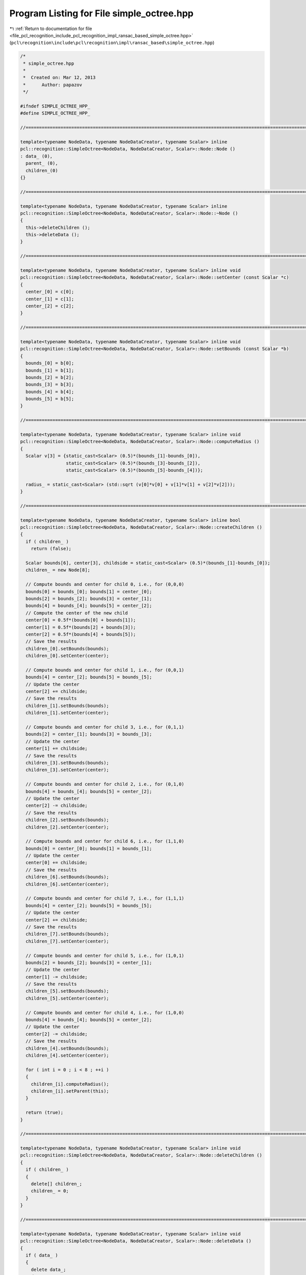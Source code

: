 
.. _program_listing_file_pcl_recognition_include_pcl_recognition_impl_ransac_based_simple_octree.hpp:

Program Listing for File simple_octree.hpp
==========================================

|exhale_lsh| :ref:`Return to documentation for file <file_pcl_recognition_include_pcl_recognition_impl_ransac_based_simple_octree.hpp>` (``pcl\recognition\include\pcl\recognition\impl\ransac_based\simple_octree.hpp``)

.. |exhale_lsh| unicode:: U+021B0 .. UPWARDS ARROW WITH TIP LEFTWARDS

.. code-block:: cpp

   /*
    * simple_octree.hpp
    *
    *  Created on: Mar 12, 2013
    *      Author: papazov
    */
   
   #ifndef SIMPLE_OCTREE_HPP_
   #define SIMPLE_OCTREE_HPP_
   
   //===============================================================================================================================
   
   template<typename NodeData, typename NodeDataCreator, typename Scalar> inline
   pcl::recognition::SimpleOctree<NodeData, NodeDataCreator, Scalar>::Node::Node ()
   : data_ (0),
     parent_ (0),
     children_(0)
   {}
   
   //===============================================================================================================================
   
   template<typename NodeData, typename NodeDataCreator, typename Scalar> inline
   pcl::recognition::SimpleOctree<NodeData, NodeDataCreator, Scalar>::Node::~Node ()
   {
     this->deleteChildren ();
     this->deleteData ();
   }
   
   //===============================================================================================================================
   
   template<typename NodeData, typename NodeDataCreator, typename Scalar> inline void
   pcl::recognition::SimpleOctree<NodeData, NodeDataCreator, Scalar>::Node::setCenter (const Scalar *c)
   {
     center_[0] = c[0];
     center_[1] = c[1];
     center_[2] = c[2];
   }
   
   //===============================================================================================================================
   
   template<typename NodeData, typename NodeDataCreator, typename Scalar> inline void
   pcl::recognition::SimpleOctree<NodeData, NodeDataCreator, Scalar>::Node::setBounds (const Scalar *b)
   {
     bounds_[0] = b[0];
     bounds_[1] = b[1];
     bounds_[2] = b[2];
     bounds_[3] = b[3];
     bounds_[4] = b[4];
     bounds_[5] = b[5];
   }
   
   //===============================================================================================================================
   
   template<typename NodeData, typename NodeDataCreator, typename Scalar> inline void
   pcl::recognition::SimpleOctree<NodeData, NodeDataCreator, Scalar>::Node::computeRadius ()
   {
     Scalar v[3] = {static_cast<Scalar> (0.5)*(bounds_[1]-bounds_[0]),
                    static_cast<Scalar> (0.5)*(bounds_[3]-bounds_[2]),
                    static_cast<Scalar> (0.5)*(bounds_[5]-bounds_[4])};
   
     radius_ = static_cast<Scalar> (std::sqrt (v[0]*v[0] + v[1]*v[1] + v[2]*v[2]));
   }
   
   //===============================================================================================================================
   
   template<typename NodeData, typename NodeDataCreator, typename Scalar> inline bool
   pcl::recognition::SimpleOctree<NodeData, NodeDataCreator, Scalar>::Node::createChildren ()
   {
     if ( children_ )
       return (false);
   
     Scalar bounds[6], center[3], childside = static_cast<Scalar> (0.5)*(bounds_[1]-bounds_[0]);
     children_ = new Node[8];
   
     // Compute bounds and center for child 0, i.e., for (0,0,0)
     bounds[0] = bounds_[0]; bounds[1] = center_[0];
     bounds[2] = bounds_[2]; bounds[3] = center_[1];
     bounds[4] = bounds_[4]; bounds[5] = center_[2];
     // Compute the center of the new child
     center[0] = 0.5f*(bounds[0] + bounds[1]);
     center[1] = 0.5f*(bounds[2] + bounds[3]);
     center[2] = 0.5f*(bounds[4] + bounds[5]);
     // Save the results
     children_[0].setBounds(bounds);
     children_[0].setCenter(center);
   
     // Compute bounds and center for child 1, i.e., for (0,0,1)
     bounds[4] = center_[2]; bounds[5] = bounds_[5];
     // Update the center
     center[2] += childside;
     // Save the results
     children_[1].setBounds(bounds);
     children_[1].setCenter(center);
   
     // Compute bounds and center for child 3, i.e., for (0,1,1)
     bounds[2] = center_[1]; bounds[3] = bounds_[3];
     // Update the center
     center[1] += childside;
     // Save the results
     children_[3].setBounds(bounds);
     children_[3].setCenter(center);
   
     // Compute bounds and center for child 2, i.e., for (0,1,0)
     bounds[4] = bounds_[4]; bounds[5] = center_[2];
     // Update the center
     center[2] -= childside;
     // Save the results
     children_[2].setBounds(bounds);
     children_[2].setCenter(center);
   
     // Compute bounds and center for child 6, i.e., for (1,1,0)
     bounds[0] = center_[0]; bounds[1] = bounds_[1];
     // Update the center
     center[0] += childside;
     // Save the results
     children_[6].setBounds(bounds);
     children_[6].setCenter(center);
   
     // Compute bounds and center for child 7, i.e., for (1,1,1)
     bounds[4] = center_[2]; bounds[5] = bounds_[5];
     // Update the center
     center[2] += childside;
     // Save the results
     children_[7].setBounds(bounds);
     children_[7].setCenter(center);
   
     // Compute bounds and center for child 5, i.e., for (1,0,1)
     bounds[2] = bounds_[2]; bounds[3] = center_[1];
     // Update the center
     center[1] -= childside;
     // Save the results
     children_[5].setBounds(bounds);
     children_[5].setCenter(center);
   
     // Compute bounds and center for child 4, i.e., for (1,0,0)
     bounds[4] = bounds_[4]; bounds[5] = center_[2];
     // Update the center
     center[2] -= childside;
     // Save the results
     children_[4].setBounds(bounds);
     children_[4].setCenter(center);
   
     for ( int i = 0 ; i < 8 ; ++i )
     {
       children_[i].computeRadius();
       children_[i].setParent(this);
     }
   
     return (true);
   }
   
   //===============================================================================================================================
   
   template<typename NodeData, typename NodeDataCreator, typename Scalar> inline void
   pcl::recognition::SimpleOctree<NodeData, NodeDataCreator, Scalar>::Node::deleteChildren ()
   {
     if ( children_ )
     {
       delete[] children_;
       children_ = 0;
     }
   }
   
   //===============================================================================================================================
   
   template<typename NodeData, typename NodeDataCreator, typename Scalar> inline void
   pcl::recognition::SimpleOctree<NodeData, NodeDataCreator, Scalar>::Node::deleteData ()
   {
     if ( data_ )
     {
       delete data_;
       data_ = 0;
     }
   }
   
   //===============================================================================================================================
   
   template<typename NodeData, typename NodeDataCreator, typename Scalar> inline void
   pcl::recognition::SimpleOctree<NodeData, NodeDataCreator, Scalar>::Node::makeNeighbors (Node* node)
   {
     if ( !this->hasData () || !node->hasData () )
       return;
   
     this->full_leaf_neighbors_.insert (node);
     node->full_leaf_neighbors_.insert (this);
   }
   
   //===============================================================================================================================
   
   template<typename NodeData, typename NodeDataCreator, typename Scalar> inline
   pcl::recognition::SimpleOctree<NodeData, NodeDataCreator, Scalar>::SimpleOctree ()
   : tree_levels_ (0),
     root_ (0)
   {
   }
   
   //===============================================================================================================================
   
   template<typename NodeData, typename NodeDataCreator, typename Scalar> inline
   pcl::recognition::SimpleOctree<NodeData, NodeDataCreator, Scalar>::~SimpleOctree ()
   {
     this->clear ();
   }
   
   //===============================================================================================================================
   
   template<typename NodeData, typename NodeDataCreator, typename Scalar> inline void
   pcl::recognition::SimpleOctree<NodeData, NodeDataCreator, Scalar>::clear ()
   {
     if ( root_ )
     {
       delete root_;
       root_ = 0;
     }
   
     full_leaves_.clear();
   }
   
   //===============================================================================================================================
   
   template<typename NodeData, typename NodeDataCreator, typename Scalar> inline void
   pcl::recognition::SimpleOctree<NodeData, NodeDataCreator, Scalar>::build (const Scalar* bounds, Scalar voxel_size,
       NodeDataCreator* node_data_creator)
   {
     if ( voxel_size <= 0 )
       return;
   
     this->clear();
   
     voxel_size_ = voxel_size;
     node_data_creator_ = node_data_creator;
   
     Scalar extent = std::max (std::max (bounds[1]-bounds[0], bounds[3]-bounds[2]), bounds[5]-bounds[4]);
     Scalar center[3] = {static_cast<Scalar> (0.5)*(bounds[0]+bounds[1]),
                         static_cast<Scalar> (0.5)*(bounds[2]+bounds[3]),
                         static_cast<Scalar> (0.5)*(bounds[4]+bounds[5])};
   
     Scalar arg = extent/voxel_size;
   
     // Compute the number of tree levels
     if ( arg > 1 )
       tree_levels_ = static_cast<int> (ceil (log (arg)/log (2.0)) + 0.5);
     else
       tree_levels_ = 0;
   
     // Compute the number of octree levels and the bounds of the root
     Scalar half_root_side = static_cast<Scalar> (0.5f*pow (2.0, tree_levels_)*voxel_size);
   
     // Determine the bounding box of the octree
     bounds_[0] = center[0] - half_root_side;
     bounds_[1] = center[0] + half_root_side;
     bounds_[2] = center[1] - half_root_side;
     bounds_[3] = center[1] + half_root_side;
     bounds_[4] = center[2] - half_root_side;
     bounds_[5] = center[2] + half_root_side;
   
     // Create and initialize the root
     root_ = new Node ();
     root_->setCenter (center);
     root_->setBounds (bounds_);
     root_->setParent (NULL);
     root_->computeRadius ();
   }
   
   //===============================================================================================================================
   
   template<typename NodeData, typename NodeDataCreator, typename Scalar> inline
   typename pcl::recognition::SimpleOctree<NodeData, NodeDataCreator, Scalar>::Node*
   pcl::recognition::SimpleOctree<NodeData, NodeDataCreator, Scalar>::createLeaf (Scalar x, Scalar y, Scalar z)
   {
     // Make sure that the input point is within the octree bounds
     if ( x < bounds_[0] || x > bounds_[1] ||
          y < bounds_[2] || y > bounds_[3] ||
          z < bounds_[4] || z > bounds_[5] )
     {
       return (NULL);
     }
   
     Node* node = root_;
     const Scalar *c;
     int id;
   
     // Go down to the right leaf
     for ( int l = 0 ; l < tree_levels_ ; ++l )
     {
       node->createChildren ();
       c = node->getCenter ();
       id = 0;
   
       if ( x >= c[0] ) id |= 4;
       if ( y >= c[1] ) id |= 2;
       if ( z >= c[2] ) id |= 1;
   
       node = node->getChild (id);
     }
   
     if ( !node->hasData () )
     {
       node->setData (node_data_creator_->create (node));
       this->insertNeighbors (node);
       full_leaves_.push_back (node);
     }
   
     return (node);
   }
   
   //===============================================================================================================================
   
   template<typename NodeData, typename NodeDataCreator, typename Scalar> inline
   typename pcl::recognition::SimpleOctree<NodeData, NodeDataCreator, Scalar>::Node*
   pcl::recognition::SimpleOctree<NodeData, NodeDataCreator, Scalar>::getFullLeaf (int i, int j, int k)
   {
     Scalar offset = 0.5f*voxel_size_;
     Scalar p[3] = {bounds_[0] + offset + static_cast<Scalar> (i)*voxel_size_,
                    bounds_[2] + offset + static_cast<Scalar> (j)*voxel_size_,
                    bounds_[4] + offset + static_cast<Scalar> (k)*voxel_size_};
   
     return (this->getFullLeaf (p[0], p[1], p[2]));
   }
   
   //===============================================================================================================================
   
   template<typename NodeData, typename NodeDataCreator, typename Scalar> inline
   typename pcl::recognition::SimpleOctree<NodeData, NodeDataCreator, Scalar>::Node*
   pcl::recognition::SimpleOctree<NodeData, NodeDataCreator, Scalar>::getFullLeaf (Scalar x, Scalar y, Scalar z)
   {
     // Make sure that the input point is within the octree bounds
     if ( x < bounds_[0] || x > bounds_[1] ||
          y < bounds_[2] || y > bounds_[3] ||
          z < bounds_[4] || z > bounds_[5] )
     {
       return (NULL);
     }
   
     Node* node = root_;
     const Scalar *c;
     int id;
   
     // Go down to the right leaf
     for ( int l = 0 ; l < tree_levels_ ; ++l )
     {
       if ( !node->hasChildren () )
         return (NULL);
   
       c = node->getCenter ();
       id = 0;
   
       if ( x >= c[0] ) id |= 4;
       if ( y >= c[1] ) id |= 2;
       if ( z >= c[2] ) id |= 1;
   
       node = node->getChild (id);
     }
   
     if ( !node->hasData () )
       return (NULL);
   
     return (node);
   }
   
   //===============================================================================================================================
   
   template<typename NodeData, typename NodeDataCreator, typename Scalar> inline void
   pcl::recognition::SimpleOctree<NodeData, NodeDataCreator, Scalar>::insertNeighbors (Node* node)
   {
     const Scalar* c = node->getCenter ();
     Scalar s = static_cast<Scalar> (0.5)*voxel_size_;
     Node *neigh;
   
     neigh = this->getFullLeaf (c[0]+s, c[1]+s, c[2]+s); if ( neigh ) node->makeNeighbors (neigh);
     neigh = this->getFullLeaf (c[0]+s, c[1]+s, c[2]  ); if ( neigh ) node->makeNeighbors (neigh);
     neigh = this->getFullLeaf (c[0]+s, c[1]+s, c[2]-s); if ( neigh ) node->makeNeighbors (neigh);
     neigh = this->getFullLeaf (c[0]+s, c[1]  , c[2]+s); if ( neigh ) node->makeNeighbors (neigh);
     neigh = this->getFullLeaf (c[0]+s, c[1]  , c[2]  ); if ( neigh ) node->makeNeighbors (neigh);
     neigh = this->getFullLeaf (c[0]+s, c[1]  , c[2]-s); if ( neigh ) node->makeNeighbors (neigh);
     neigh = this->getFullLeaf (c[0]+s, c[1]-s, c[2]+s); if ( neigh ) node->makeNeighbors (neigh);
     neigh = this->getFullLeaf (c[0]+s, c[1]-s, c[2]  ); if ( neigh ) node->makeNeighbors (neigh);
     neigh = this->getFullLeaf (c[0]+s, c[1]-s, c[2]-s); if ( neigh ) node->makeNeighbors (neigh);
   
     neigh = this->getFullLeaf (c[0]  , c[1]+s, c[2]+s); if ( neigh ) node->makeNeighbors (neigh);
     neigh = this->getFullLeaf (c[0]  , c[1]+s, c[2]  ); if ( neigh ) node->makeNeighbors (neigh);
     neigh = this->getFullLeaf (c[0]  , c[1]+s, c[2]-s); if ( neigh ) node->makeNeighbors (neigh);
     neigh = this->getFullLeaf (c[0]  , c[1]  , c[2]+s); if ( neigh ) node->makeNeighbors (neigh);
   //neigh = this->getFullLeaf (c[0]  , c[1]  , c[2]  ); if ( neigh ) node->makeNeighbors (neigh);
     neigh = this->getFullLeaf (c[0]  , c[1]  , c[2]-s); if ( neigh ) node->makeNeighbors (neigh);
     neigh = this->getFullLeaf (c[0]  , c[1]-s, c[2]+s); if ( neigh ) node->makeNeighbors (neigh);
     neigh = this->getFullLeaf (c[0]  , c[1]-s, c[2]  ); if ( neigh ) node->makeNeighbors (neigh);
     neigh = this->getFullLeaf (c[0]  , c[1]-s, c[2]-s); if ( neigh ) node->makeNeighbors (neigh);
   
     neigh = this->getFullLeaf (c[0]-s, c[1]+s, c[2]+s); if ( neigh ) node->makeNeighbors (neigh);
     neigh = this->getFullLeaf (c[0]-s, c[1]+s, c[2]  ); if ( neigh ) node->makeNeighbors (neigh);
     neigh = this->getFullLeaf (c[0]-s, c[1]+s, c[2]-s); if ( neigh ) node->makeNeighbors (neigh);
     neigh = this->getFullLeaf (c[0]-s, c[1]  , c[2]+s); if ( neigh ) node->makeNeighbors (neigh);
     neigh = this->getFullLeaf (c[0]-s, c[1]  , c[2]  ); if ( neigh ) node->makeNeighbors (neigh);
     neigh = this->getFullLeaf (c[0]-s, c[1]  , c[2]-s); if ( neigh ) node->makeNeighbors (neigh);
     neigh = this->getFullLeaf (c[0]-s, c[1]-s, c[2]+s); if ( neigh ) node->makeNeighbors (neigh);
     neigh = this->getFullLeaf (c[0]-s, c[1]-s, c[2]  ); if ( neigh ) node->makeNeighbors (neigh);
     neigh = this->getFullLeaf (c[0]-s, c[1]-s, c[2]-s); if ( neigh ) node->makeNeighbors (neigh);
   }
   
   //===============================================================================================================================
   
   #endif /* SIMPLE_OCTREE_HPP_ */
